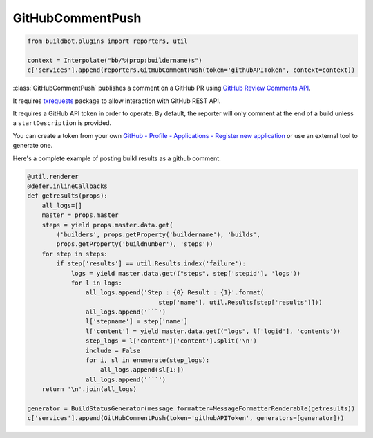 .. bb:reporter:: GitHubCommentPush

GitHubCommentPush
+++++++++++++++++

.. py:currentmodule:: buildbot.plugins.reporters

.. code-block:: python

    from buildbot.plugins import reporters, util

    context = Interpolate("bb/%(prop:buildername)s")
    c['services'].append(reporters.GitHubCommentPush(token='githubAPIToken', context=context))

:class:`GitHubCommentPush` publishes a comment on a GitHub PR using `GitHub Review Comments API <https://developer.github.com/v3/pulls/comments/>`_.

It requires `txrequests`_ package to allow interaction with GitHub REST API.

It requires a GitHub API token in order to operate.
By default, the reporter will only comment at the end of a build unless a ``startDescription`` is provided.

You can create a token from your own `GitHub - Profile - Applications - Register new application <https://github.com/settings/applications>`_ or use an external tool to generate one.

.. py:class:: GitHubCommentPush(token, context=None, generators=None, startDescription=None, endDescription=None, baseURL=None, verbose=False, builders=None)

    :param string token: token used for authentication. (can be a :ref:`Secret`)
    :type context: renderable string
    :param context: Passed to GitHub to differentiate between statuses.
        A static string can be passed or :class:`Interpolate` for dynamic substitution.
        The default context is ``buildbot/%(prop:buildername)s``.
    :type generators: list of IReportGenerator instances
    :param generators: A list of report generators that will be used to generate reports to be sent by this reporter.
        Currently the reporter will consider only the report generated by the first generator.
    :type startDescription: renderable string
    :param startDescription: Custom start message (default: ``None``).
        This parameter is deprecated, use ``generators`` instead.
    :type endDescription: renderable string
    :param endDescription: Custom end message (default: 'Build done.').
        This parameter is deprecated, use ``generators`` instead.
    :param string baseURL: specify the github api endpoint if you work with GitHub Enterprise
    :param boolean verbose: if True, logs a message for each successful status push
    :param list builders: only send update for specified builders.
        This parameter is deprecated, use ``generators`` instead.

Here's a complete example of posting build results as a github comment:

.. code-block:: python

    @util.renderer
    @defer.inlineCallbacks
    def getresults(props):
        all_logs=[]
        master = props.master
        steps = yield props.master.data.get(
            ('builders', props.getProperty('buildername'), 'builds',
            props.getProperty('buildnumber'), 'steps'))
        for step in steps:
            if step['results'] == util.Results.index('failure'):
                logs = yield master.data.get(("steps", step['stepid'], 'logs'))
                for l in logs:
                    all_logs.append('Step : {0} Result : {1}'.format(
                                        step['name'], util.Results[step['results']]))
                    all_logs.append('```')
                    l['stepname'] = step['name']
                    l['content'] = yield master.data.get(("logs", l['logid'], 'contents'))
                    step_logs = l['content']['content'].split('\n')
                    include = False
                    for i, sl in enumerate(step_logs):
                        all_logs.append(sl[1:])
                    all_logs.append('```')
        return '\n'.join(all_logs)

    generator = BuildStatusGenerator(message_formatter=MessageFormatterRenderable(getresults))
    c['services'].append(GitHubCommentPush(token='githubAPIToken', generators=[generator]))

.. _txrequests: https://pypi.python.org/pypi/txrequests
